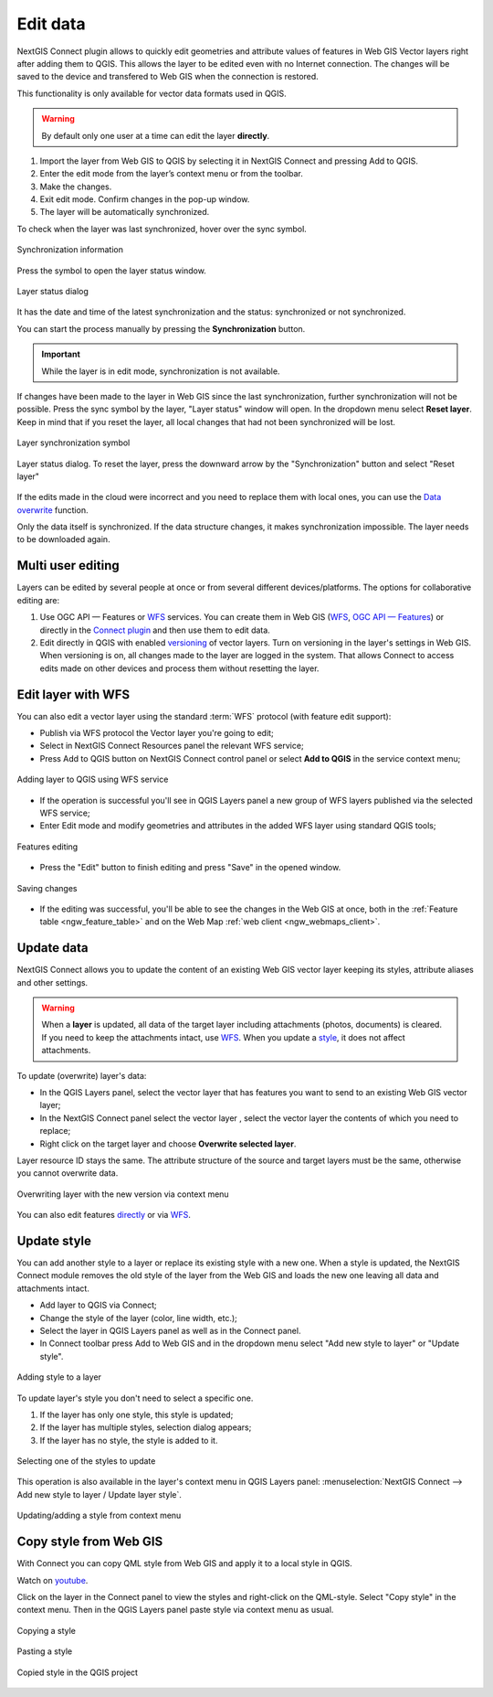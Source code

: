 .. _connect_data_edit:

Edit data 
=========================

.. |button_to_qgis| image:: _static/button_to_qgis.png
   :width: 6mm

.. |button_to_wg| image:: _static/button_to_wg.png
   :width: 6mm
  
NextGIS Connect plugin allows to quickly edit geometries and attribute values of features in Web GIS Vector layers right after adding them to QGIS. This allows the layer to be edited even with no Internet connection. The changes will be saved to the device and transfered to Web GIS when the connection is restored.

This functionality is only available for vector data formats used in QGIS.

.. warning:: 
	By default only one user at a time can edit the layer **directly**. 


#. Import the layer from Web GIS to QGIS by selecting it in NextGIS Connect and pressing |button_to_qgis| Add to QGIS.
#. Enter the edit mode from the layer’s context menu or from the toolbar.
#. Make the changes.
#. Exit edit mode. Confirm changes in the pop-up window.
#. The layer will be automatically synchronized.

To check when the layer was last synchronized, hover over the sync symbol.

.. figure:: _static/ngc_check_sync_en.png
   :align: center
   :alt: Sync information
   :width: 16cm

   Synchronization information

Press the symbol to open the layer status window.

.. figure:: _static/ngc_layer_status_en.png
   :align: center
   :width: 10cm

   Layer status dialog

It has the date and time of the latest synchronization and the status: synchronized or not synchronized.

You can start the process manually by pressing the **Synchronization** button.

.. important::
    While the layer is in edit mode, synchronization is not available.

If changes have been made to the layer in Web GIS since the last synchronization, further synchronization will not be possible. Press the sync symbol by the layer, "Layer status" window will open. In the dropdown menu select **Reset layer**. Keep in mind that if you reset the layer, all local changes that had not been synchronized will be lost. 

.. figure:: _static/ngc_check_sync_en.png
   :align: center
   :alt: Sync information
   :width: 16cm

   Layer synchronization symbol

.. figure:: _static/ngc_layer_status_en.png
   :align: center
   :width: 10cm

   Layer status dialog. To reset the layer, press the downward arrow by the "Synchronization" button and select "Reset layer"

If the edits made in the cloud were incorrect and you need to replace them with local ones, you can use the `Data overwrite <https://docs.nextgis.com/docs_ngconnect/source/edit.html#connect-data-overwrite>`_ function.

Only the data itself is synchronized. If the data structure changes, it makes synchronization impossible. The layer needs to be downloaded again.

.. _connect_multiuser:

Multi user editing
--------------------------------

Layers can be edited by several people at once or from several different devices/platforms. The options for collaborative editing are:

1. Use OGC API — Features or `WFS <https://docs.nextgis.com/docs_ngconnect/source/edit.html#connect-data-edit-wfs>`_ services. You can create them in Web GIS (`WFS <https://docs.nextgis.com/docs_ngweb/source/layers.html#c-wfs>`_, `OGC API — Features <https://docs.nextgis.com/docs_ngweb/source/layers.html#c-ogc-api-features>`_) or directly in the `Connect plugin <https://docs.nextgis.ru/docs_ngcom/source/ngqgis_connect.html#wfs-wms-ogc-api-features>`_ and then use them to edit data.

2. Edit directly in QGIS with enabled `versioning <https://docs.nextgis.com/docs_ngweb/source/layers.html#create-vector-layer-vers-pic>`_ of vector layers.  Turn on versioning in the layer's settings in Web GIS. When versioning is on, all changes made to the layer are logged in the system. That allows Connect to access edits made on other devices and process them without resetting the layer.



.. _connect_data_edit_wfs:

Edit layer with WFS
--------------------------

You can also edit a vector layer using the standard :term:`WFS` protocol (with feature edit support):

* Publish via WFS protocol the Vector layer you're going to edit;
* Select in NextGIS Connect Resources panel the relevant WFS service;
* Press |button_to_qgis| Add to QGIS button on NextGIS Connect control panel or select **Add to QGIS** in the service context menu;

.. figure:: _static/NGConnect_edit_add_en.png
   :name: NGConnect_edit_add_pic
   :align: center
   :width: 20cm
   
   Adding layer to QGIS using WFS service
   
* If the operation is successful you'll see in QGIS Layers panel a new group of WFS layers published via the selected WFS service;
* Enter Edit mode and modify geometries and attributes in the added WFS layer using standard QGIS tools;

.. figure:: _static/NGConnect_edit_process_en.png
   :name: NGConnect_edit_process_pic
   :align: center
   :width: 20cm
   
   Features editing

* Press the "Edit" button to finish editing and press "Save" in the opened window.

.. figure:: _static/NGConnect_edit_save_en.png
   :name: NGConnect_edit_save_pic
   :align: center
   :width: 20cm
   
   Saving changes
   
* If the editing was successful, you'll be able to see the changes in the Web GIS at once, both in the :ref:`Feature table <ngw_feature_table>` and on the Web Map :ref:`web client <ngw_webmaps_client>`.



.. _connect_data_overwrite:

Update data
-----------------

NextGIS Connect allows you to update the content of an existing Web GIS vector layer keeping its styles, attribute aliases and other settings.

.. warning:: 
   When a **layer** is updated, all data of the target layer including attachments (photos, documents) is cleared. If you need to keep the attachments intact, use `WFS <https://docs.nextgis.ru/docs_ngconnect/source/resources.html#wfs>`_. When you update a `style <https://docs.nextgis.com/docs_ngconnect/source/edit.html#connect-style-overwrite>`_, it does not affect attachments.


To update (overwrite) layer's data:

* In the QGIS Layers panel, select the vector layer that has features you want to send to an existing Web GIS vector layer;
* In the NextGIS Connect panel select the vector layer , select the vector layer the contents of which you need to replace;
* Right click on the target layer and choose **Overwrite selected layer**.

Layer resource ID stays the same. The attribute structure of the source and target layers must be the same, otherwise you cannot overwrite data.

   
.. figure:: _static/NGconnect_vector_overwrite_en_2.png
   :name: connect_vector_overwrite
   :align: center
   :width: 20cm
   
   Overwriting layer with the new version via context menu 

You can also edit features `directly <https://docs.nextgis.com/docs_ngconnect/source/edit.html#connect-data-edit>`_ or via `WFS <https://docs.nextgis.com/docs_ngconnect/source/edit.html#connect-data-edit-wfs>`_.



.. _connect_style_overwrite:

Update style
-----------------

You can add another style to a layer or replace its existing style with a new one. When a style is updated, the NextGIS Connect module removes the old style of the layer from the Web GIS and loads the new one leaving all data and attachments intact.

* Add layer to QGIS via Connect;
* Change the style of the layer (color, line width, etc.);
* Select the layer in QGIS Layers panel as well as in the Connect panel.
* In Connect toolbar press |button_to_wg| Add to Web GIS and in the dropdown menu select "Add new style to layer" or "Update style".

.. figure:: _static/connect_add_style_en_2.png
   :name: connect_add_style_pic
   :align: center
   :width: 20cm

   Adding style to a layer

To update layer's style you don't need to select a specific one.

1. If the layer has only one style, this style is updated;
2. If the layer has multiple styles, selection dialog appears;
3. If the layer has no style, the style is added to it.

.. figure:: _static/connect_replace_select_style_en.png
   :name: connect_replace_style_pic
   :align: center
   :width: 20cm

   Selecting one of the styles to update

This operation is also available in the layer's context menu in QGIS Layers panel: :menuselection:`NextGIS Connect --> Add new style to layer / Update layer style`.

.. figure:: _static/connect_replace_add_style_context_en.png
   :name: connect_replace_style_context_pic
   :align: center
   :width: 20cm

   Updating/adding a style from context menu


.. _connect_style_copy:

Copy style from Web GIS
-----------------------------

With Connect you can copy QML style from Web GIS and apply it to a local style in QGIS. 

.. raw:: html

   <iframe width="560" height="315" src="https://www.youtube.com/embed/bmba3qqgTmM?si=rT99QhzB5_InKbnU" title="YouTube video player" frameborder="0" allow="accelerometer; autoplay; clipboard-write; encrypted-media; gyroscope; picture-in-picture; web-share" referrerpolicy="strict-origin-when-cross-origin" allowfullscreen></iframe>

Watch on `youtube <https://youtu.be/bmba3qqgTmM?si=dZMBmZyPSXojFgiY>`_.

Click on the layer in the Connect panel to view the styles and right-click on the QML-style. Select "Copy style" in the context menu. Then in the QGIS Layers panel paste style via context menu as usual.

.. figure:: _static/connect_copy_style_en.png
   :name: connect_copy_style_pic
   :align: center
   :width: 7cm

   Copying a style

.. figure:: _static/connect_paste_style_en.png
   :name: connect_paste_style_pic
   :align: center
   :width: 22cm

   Pasting a style

.. figure:: _static/connect_result_style_en.png
   :name: connect_result_style_pic
   :align: center
   :width: 22cm

   Copied style in the QGIS project
